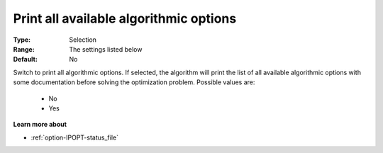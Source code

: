 

.. _option-IPOPT-print_all_available_algorithmic_options:


Print all available algorithmic options
=======================================



:Type:	Selection	
:Range:	The settings listed below	
:Default:	No	



Switch to print all algorithmic options. If selected, the algorithm will print the list of all available algorithmic options with some documentation before solving the optimization problem. Possible values are:



    *	No
    *	Yes




**Learn more about** 

*	:ref:`option-IPOPT-status_file` 
